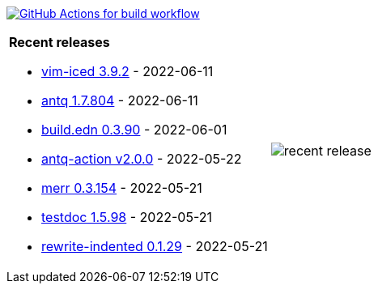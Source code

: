 image:https://github.com/liquidz/liquidz/workflows/build/badge.svg["GitHub Actions for build workflow", link="https://github.com/liquidz/liquidz/actions?query=workflow%3Abuild"]

[cols="a,a"]
|===

| *Recent releases*

- link:https://github.com/liquidz/vim-iced/releases/tag/3.9.2[vim-iced 3.9.2] - 2022-06-11
- link:https://github.com/liquidz/antq/releases/tag/1.7.804[antq 1.7.804] - 2022-06-11
- link:https://github.com/liquidz/build.edn/releases/tag/0.3.90[build.edn 0.3.90] - 2022-06-01
- link:https://github.com/liquidz/antq-action/releases/tag/v2.0.0[antq-action v2.0.0] - 2022-05-22
- link:https://github.com/liquidz/merr/releases/tag/0.3.154[merr 0.3.154] - 2022-05-21
- link:https://github.com/liquidz/testdoc/releases/tag/1.5.98[testdoc 1.5.98] - 2022-05-21
- link:https://github.com/liquidz/rewrite-indented/releases/tag/0.1.29[rewrite-indented 0.1.29] - 2022-05-21

| image::https://raw.githubusercontent.com/liquidz/liquidz/master/release.png[recent release]

|===
